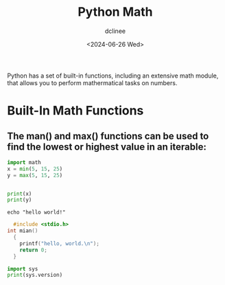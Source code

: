 #+title: Python Math
#+author: dclinee
#+date: <2024-06-26 Wed>

Python has a set of built-in functions, including an extensive math module,
that allows you to perform mathermatical tasks on numbers.

* Built-In Math Functions
** The man() and max() functions can be used to find the lowest or highest value in an iterable:

#+BEGIN_SRC python :results output
  import math
  x = min(5, 15, 25)
  y = max(5, 15, 25)


  print(x)
  print(y)
#+END_SRC

#+RESULTS:
: 5
: 25



#+BEGIN_SRC shell
echo "hello world!"
#+END_SRC

#+RESULTS:
: hello world!




#+BEGIN_SRC C :results output
    #include <stdio.h>
  int mian()
    {
      printf("hello, world.\n");
      return 0;
    }
#+END_SRC


#+BEGIN_SRC python :results output
import sys
print(sys.version)
#+END_SRC

#+RESULTS:
: 3.12.3 (main, Apr 10 2024, 05:33:47) [GCC 13.2.0]
